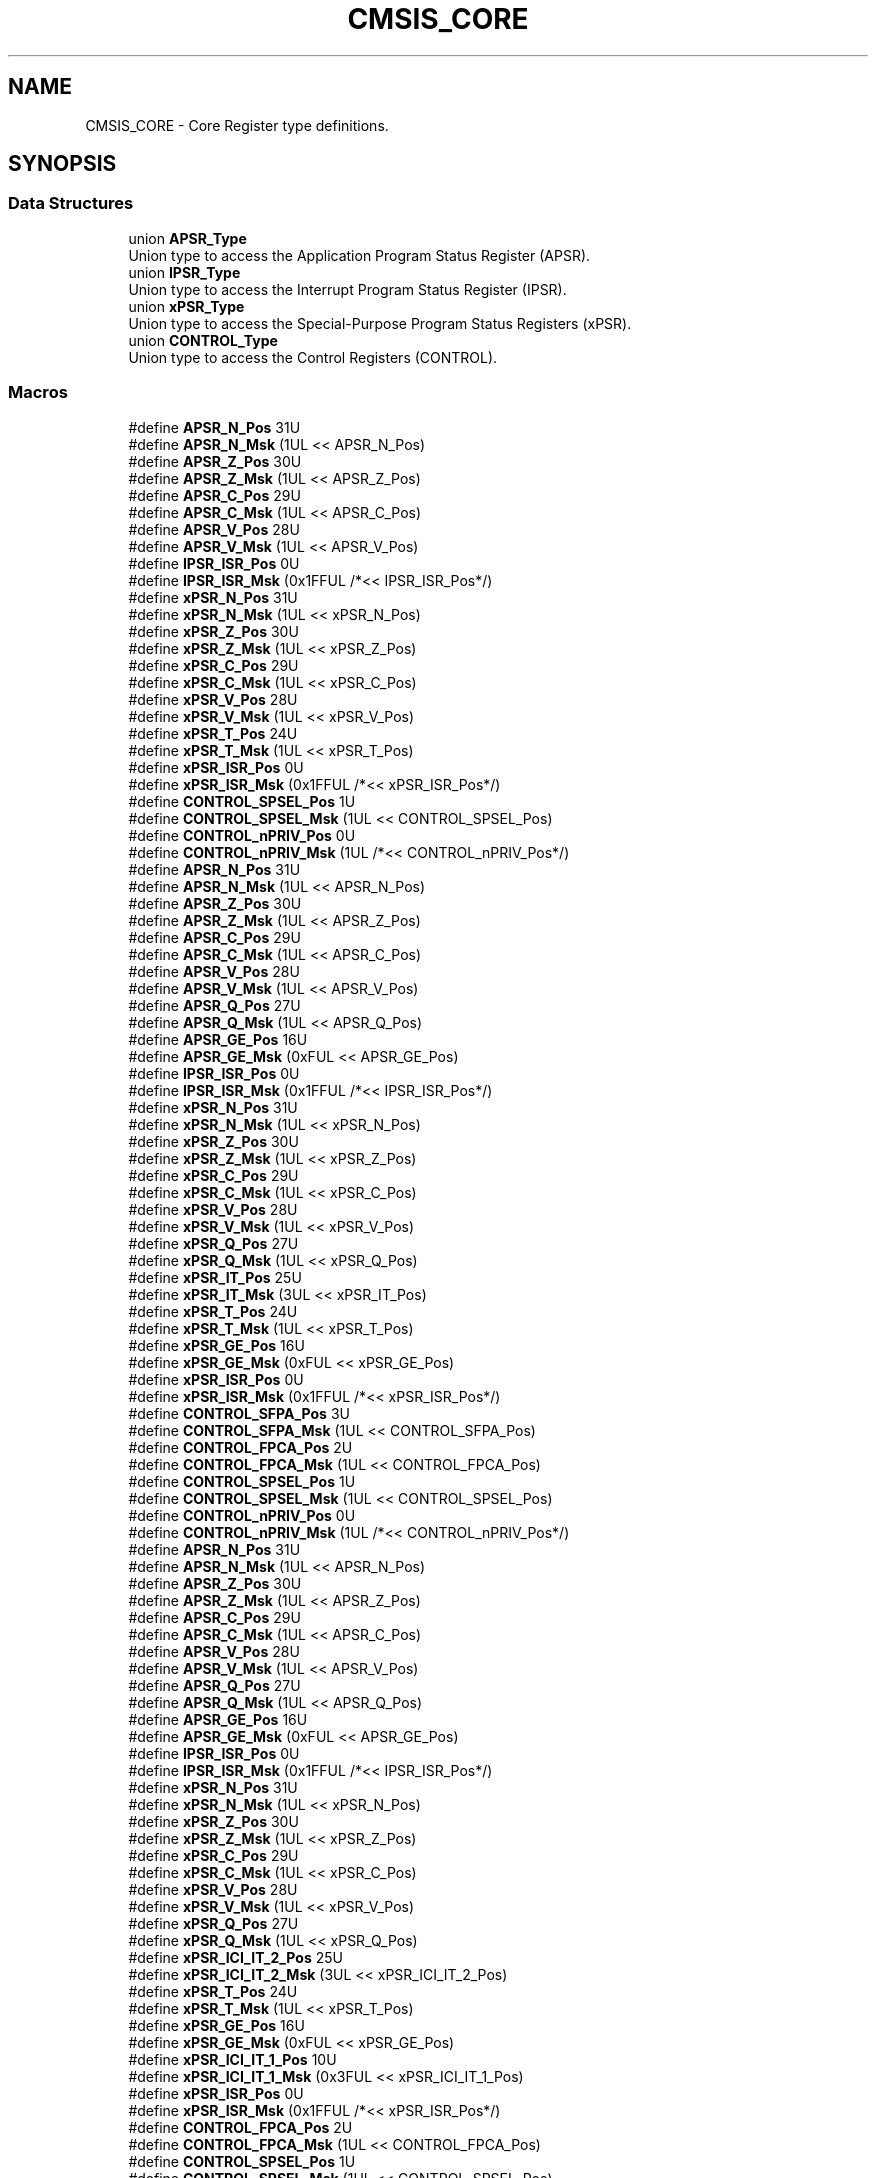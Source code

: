 .TH "CMSIS_CORE" 3 "Mon Sep 13 2021" "TP2_G1" \" -*- nroff -*-
.ad l
.nh
.SH NAME
CMSIS_CORE \- Core Register type definitions\&.  

.SH SYNOPSIS
.br
.PP
.SS "Data Structures"

.in +1c
.ti -1c
.RI "union \fBAPSR_Type\fP"
.br
.RI "Union type to access the Application Program Status Register (APSR)\&. "
.ti -1c
.RI "union \fBIPSR_Type\fP"
.br
.RI "Union type to access the Interrupt Program Status Register (IPSR)\&. "
.ti -1c
.RI "union \fBxPSR_Type\fP"
.br
.RI "Union type to access the Special-Purpose Program Status Registers (xPSR)\&. "
.ti -1c
.RI "union \fBCONTROL_Type\fP"
.br
.RI "Union type to access the Control Registers (CONTROL)\&. "
.in -1c
.SS "Macros"

.in +1c
.ti -1c
.RI "#define \fBAPSR_N_Pos\fP   31U"
.br
.ti -1c
.RI "#define \fBAPSR_N_Msk\fP   (1UL << APSR_N_Pos)"
.br
.ti -1c
.RI "#define \fBAPSR_Z_Pos\fP   30U"
.br
.ti -1c
.RI "#define \fBAPSR_Z_Msk\fP   (1UL << APSR_Z_Pos)"
.br
.ti -1c
.RI "#define \fBAPSR_C_Pos\fP   29U"
.br
.ti -1c
.RI "#define \fBAPSR_C_Msk\fP   (1UL << APSR_C_Pos)"
.br
.ti -1c
.RI "#define \fBAPSR_V_Pos\fP   28U"
.br
.ti -1c
.RI "#define \fBAPSR_V_Msk\fP   (1UL << APSR_V_Pos)"
.br
.ti -1c
.RI "#define \fBIPSR_ISR_Pos\fP   0U"
.br
.ti -1c
.RI "#define \fBIPSR_ISR_Msk\fP   (0x1FFUL /*<< IPSR_ISR_Pos*/)"
.br
.ti -1c
.RI "#define \fBxPSR_N_Pos\fP   31U"
.br
.ti -1c
.RI "#define \fBxPSR_N_Msk\fP   (1UL << xPSR_N_Pos)"
.br
.ti -1c
.RI "#define \fBxPSR_Z_Pos\fP   30U"
.br
.ti -1c
.RI "#define \fBxPSR_Z_Msk\fP   (1UL << xPSR_Z_Pos)"
.br
.ti -1c
.RI "#define \fBxPSR_C_Pos\fP   29U"
.br
.ti -1c
.RI "#define \fBxPSR_C_Msk\fP   (1UL << xPSR_C_Pos)"
.br
.ti -1c
.RI "#define \fBxPSR_V_Pos\fP   28U"
.br
.ti -1c
.RI "#define \fBxPSR_V_Msk\fP   (1UL << xPSR_V_Pos)"
.br
.ti -1c
.RI "#define \fBxPSR_T_Pos\fP   24U"
.br
.ti -1c
.RI "#define \fBxPSR_T_Msk\fP   (1UL << xPSR_T_Pos)"
.br
.ti -1c
.RI "#define \fBxPSR_ISR_Pos\fP   0U"
.br
.ti -1c
.RI "#define \fBxPSR_ISR_Msk\fP   (0x1FFUL /*<< xPSR_ISR_Pos*/)"
.br
.ti -1c
.RI "#define \fBCONTROL_SPSEL_Pos\fP   1U"
.br
.ti -1c
.RI "#define \fBCONTROL_SPSEL_Msk\fP   (1UL << CONTROL_SPSEL_Pos)"
.br
.ti -1c
.RI "#define \fBCONTROL_nPRIV_Pos\fP   0U"
.br
.ti -1c
.RI "#define \fBCONTROL_nPRIV_Msk\fP   (1UL /*<< CONTROL_nPRIV_Pos*/)"
.br
.ti -1c
.RI "#define \fBAPSR_N_Pos\fP   31U"
.br
.ti -1c
.RI "#define \fBAPSR_N_Msk\fP   (1UL << APSR_N_Pos)"
.br
.ti -1c
.RI "#define \fBAPSR_Z_Pos\fP   30U"
.br
.ti -1c
.RI "#define \fBAPSR_Z_Msk\fP   (1UL << APSR_Z_Pos)"
.br
.ti -1c
.RI "#define \fBAPSR_C_Pos\fP   29U"
.br
.ti -1c
.RI "#define \fBAPSR_C_Msk\fP   (1UL << APSR_C_Pos)"
.br
.ti -1c
.RI "#define \fBAPSR_V_Pos\fP   28U"
.br
.ti -1c
.RI "#define \fBAPSR_V_Msk\fP   (1UL << APSR_V_Pos)"
.br
.ti -1c
.RI "#define \fBAPSR_Q_Pos\fP   27U"
.br
.ti -1c
.RI "#define \fBAPSR_Q_Msk\fP   (1UL << APSR_Q_Pos)"
.br
.ti -1c
.RI "#define \fBAPSR_GE_Pos\fP   16U"
.br
.ti -1c
.RI "#define \fBAPSR_GE_Msk\fP   (0xFUL << APSR_GE_Pos)"
.br
.ti -1c
.RI "#define \fBIPSR_ISR_Pos\fP   0U"
.br
.ti -1c
.RI "#define \fBIPSR_ISR_Msk\fP   (0x1FFUL /*<< IPSR_ISR_Pos*/)"
.br
.ti -1c
.RI "#define \fBxPSR_N_Pos\fP   31U"
.br
.ti -1c
.RI "#define \fBxPSR_N_Msk\fP   (1UL << xPSR_N_Pos)"
.br
.ti -1c
.RI "#define \fBxPSR_Z_Pos\fP   30U"
.br
.ti -1c
.RI "#define \fBxPSR_Z_Msk\fP   (1UL << xPSR_Z_Pos)"
.br
.ti -1c
.RI "#define \fBxPSR_C_Pos\fP   29U"
.br
.ti -1c
.RI "#define \fBxPSR_C_Msk\fP   (1UL << xPSR_C_Pos)"
.br
.ti -1c
.RI "#define \fBxPSR_V_Pos\fP   28U"
.br
.ti -1c
.RI "#define \fBxPSR_V_Msk\fP   (1UL << xPSR_V_Pos)"
.br
.ti -1c
.RI "#define \fBxPSR_Q_Pos\fP   27U"
.br
.ti -1c
.RI "#define \fBxPSR_Q_Msk\fP   (1UL << xPSR_Q_Pos)"
.br
.ti -1c
.RI "#define \fBxPSR_IT_Pos\fP   25U"
.br
.ti -1c
.RI "#define \fBxPSR_IT_Msk\fP   (3UL << xPSR_IT_Pos)"
.br
.ti -1c
.RI "#define \fBxPSR_T_Pos\fP   24U"
.br
.ti -1c
.RI "#define \fBxPSR_T_Msk\fP   (1UL << xPSR_T_Pos)"
.br
.ti -1c
.RI "#define \fBxPSR_GE_Pos\fP   16U"
.br
.ti -1c
.RI "#define \fBxPSR_GE_Msk\fP   (0xFUL << xPSR_GE_Pos)"
.br
.ti -1c
.RI "#define \fBxPSR_ISR_Pos\fP   0U"
.br
.ti -1c
.RI "#define \fBxPSR_ISR_Msk\fP   (0x1FFUL /*<< xPSR_ISR_Pos*/)"
.br
.ti -1c
.RI "#define \fBCONTROL_SFPA_Pos\fP   3U"
.br
.ti -1c
.RI "#define \fBCONTROL_SFPA_Msk\fP   (1UL << CONTROL_SFPA_Pos)"
.br
.ti -1c
.RI "#define \fBCONTROL_FPCA_Pos\fP   2U"
.br
.ti -1c
.RI "#define \fBCONTROL_FPCA_Msk\fP   (1UL << CONTROL_FPCA_Pos)"
.br
.ti -1c
.RI "#define \fBCONTROL_SPSEL_Pos\fP   1U"
.br
.ti -1c
.RI "#define \fBCONTROL_SPSEL_Msk\fP   (1UL << CONTROL_SPSEL_Pos)"
.br
.ti -1c
.RI "#define \fBCONTROL_nPRIV_Pos\fP   0U"
.br
.ti -1c
.RI "#define \fBCONTROL_nPRIV_Msk\fP   (1UL /*<< CONTROL_nPRIV_Pos*/)"
.br
.ti -1c
.RI "#define \fBAPSR_N_Pos\fP   31U"
.br
.ti -1c
.RI "#define \fBAPSR_N_Msk\fP   (1UL << APSR_N_Pos)"
.br
.ti -1c
.RI "#define \fBAPSR_Z_Pos\fP   30U"
.br
.ti -1c
.RI "#define \fBAPSR_Z_Msk\fP   (1UL << APSR_Z_Pos)"
.br
.ti -1c
.RI "#define \fBAPSR_C_Pos\fP   29U"
.br
.ti -1c
.RI "#define \fBAPSR_C_Msk\fP   (1UL << APSR_C_Pos)"
.br
.ti -1c
.RI "#define \fBAPSR_V_Pos\fP   28U"
.br
.ti -1c
.RI "#define \fBAPSR_V_Msk\fP   (1UL << APSR_V_Pos)"
.br
.ti -1c
.RI "#define \fBAPSR_Q_Pos\fP   27U"
.br
.ti -1c
.RI "#define \fBAPSR_Q_Msk\fP   (1UL << APSR_Q_Pos)"
.br
.ti -1c
.RI "#define \fBAPSR_GE_Pos\fP   16U"
.br
.ti -1c
.RI "#define \fBAPSR_GE_Msk\fP   (0xFUL << APSR_GE_Pos)"
.br
.ti -1c
.RI "#define \fBIPSR_ISR_Pos\fP   0U"
.br
.ti -1c
.RI "#define \fBIPSR_ISR_Msk\fP   (0x1FFUL /*<< IPSR_ISR_Pos*/)"
.br
.ti -1c
.RI "#define \fBxPSR_N_Pos\fP   31U"
.br
.ti -1c
.RI "#define \fBxPSR_N_Msk\fP   (1UL << xPSR_N_Pos)"
.br
.ti -1c
.RI "#define \fBxPSR_Z_Pos\fP   30U"
.br
.ti -1c
.RI "#define \fBxPSR_Z_Msk\fP   (1UL << xPSR_Z_Pos)"
.br
.ti -1c
.RI "#define \fBxPSR_C_Pos\fP   29U"
.br
.ti -1c
.RI "#define \fBxPSR_C_Msk\fP   (1UL << xPSR_C_Pos)"
.br
.ti -1c
.RI "#define \fBxPSR_V_Pos\fP   28U"
.br
.ti -1c
.RI "#define \fBxPSR_V_Msk\fP   (1UL << xPSR_V_Pos)"
.br
.ti -1c
.RI "#define \fBxPSR_Q_Pos\fP   27U"
.br
.ti -1c
.RI "#define \fBxPSR_Q_Msk\fP   (1UL << xPSR_Q_Pos)"
.br
.ti -1c
.RI "#define \fBxPSR_ICI_IT_2_Pos\fP   25U"
.br
.ti -1c
.RI "#define \fBxPSR_ICI_IT_2_Msk\fP   (3UL << xPSR_ICI_IT_2_Pos)"
.br
.ti -1c
.RI "#define \fBxPSR_T_Pos\fP   24U"
.br
.ti -1c
.RI "#define \fBxPSR_T_Msk\fP   (1UL << xPSR_T_Pos)"
.br
.ti -1c
.RI "#define \fBxPSR_GE_Pos\fP   16U"
.br
.ti -1c
.RI "#define \fBxPSR_GE_Msk\fP   (0xFUL << xPSR_GE_Pos)"
.br
.ti -1c
.RI "#define \fBxPSR_ICI_IT_1_Pos\fP   10U"
.br
.ti -1c
.RI "#define \fBxPSR_ICI_IT_1_Msk\fP   (0x3FUL << xPSR_ICI_IT_1_Pos)"
.br
.ti -1c
.RI "#define \fBxPSR_ISR_Pos\fP   0U"
.br
.ti -1c
.RI "#define \fBxPSR_ISR_Msk\fP   (0x1FFUL /*<< xPSR_ISR_Pos*/)"
.br
.ti -1c
.RI "#define \fBCONTROL_FPCA_Pos\fP   2U"
.br
.ti -1c
.RI "#define \fBCONTROL_FPCA_Msk\fP   (1UL << CONTROL_FPCA_Pos)"
.br
.ti -1c
.RI "#define \fBCONTROL_SPSEL_Pos\fP   1U"
.br
.ti -1c
.RI "#define \fBCONTROL_SPSEL_Msk\fP   (1UL << CONTROL_SPSEL_Pos)"
.br
.ti -1c
.RI "#define \fBCONTROL_nPRIV_Pos\fP   0U"
.br
.ti -1c
.RI "#define \fBCONTROL_nPRIV_Msk\fP   (1UL /*<< CONTROL_nPRIV_Pos*/)"
.br
.in -1c
.SH "Detailed Description"
.PP 
Core Register type definitions\&. 


.SH "Macro Definition Documentation"
.PP 
.SS "#define APSR_C_Msk   (1UL << APSR_C_Pos)"
APSR: C Mask 
.SS "#define APSR_C_Msk   (1UL << APSR_C_Pos)"
APSR: C Mask 
.SS "#define APSR_C_Msk   (1UL << APSR_C_Pos)"
APSR: C Mask 
.SS "#define APSR_C_Pos   29U"
APSR: C Position 
.SS "#define APSR_C_Pos   29U"
APSR: C Position 
.SS "#define APSR_C_Pos   29U"
APSR: C Position 
.SS "#define APSR_GE_Msk   (0xFUL << APSR_GE_Pos)"
APSR: GE Mask 
.SS "#define APSR_GE_Msk   (0xFUL << APSR_GE_Pos)"
APSR: GE Mask 
.SS "#define APSR_GE_Pos   16U"
APSR: GE Position 
.SS "#define APSR_GE_Pos   16U"
APSR: GE Position 
.SS "#define APSR_N_Msk   (1UL << APSR_N_Pos)"
APSR: N Mask 
.SS "#define APSR_N_Msk   (1UL << APSR_N_Pos)"
APSR: N Mask 
.SS "#define APSR_N_Msk   (1UL << APSR_N_Pos)"
APSR: N Mask 
.SS "#define APSR_N_Pos   31U"
APSR: N Position 
.SS "#define APSR_N_Pos   31U"
APSR: N Position 
.SS "#define APSR_N_Pos   31U"
APSR: N Position 
.SS "#define APSR_Q_Msk   (1UL << APSR_Q_Pos)"
APSR: Q Mask 
.SS "#define APSR_Q_Msk   (1UL << APSR_Q_Pos)"
APSR: Q Mask 
.SS "#define APSR_Q_Pos   27U"
APSR: Q Position 
.SS "#define APSR_Q_Pos   27U"
APSR: Q Position 
.SS "#define APSR_V_Msk   (1UL << APSR_V_Pos)"
APSR: V Mask 
.SS "#define APSR_V_Msk   (1UL << APSR_V_Pos)"
APSR: V Mask 
.SS "#define APSR_V_Msk   (1UL << APSR_V_Pos)"
APSR: V Mask 
.SS "#define APSR_V_Pos   28U"
APSR: V Position 
.SS "#define APSR_V_Pos   28U"
APSR: V Position 
.SS "#define APSR_V_Pos   28U"
APSR: V Position 
.SS "#define APSR_Z_Msk   (1UL << APSR_Z_Pos)"
APSR: Z Mask 
.SS "#define APSR_Z_Msk   (1UL << APSR_Z_Pos)"
APSR: Z Mask 
.SS "#define APSR_Z_Msk   (1UL << APSR_Z_Pos)"
APSR: Z Mask 
.SS "#define APSR_Z_Pos   30U"
APSR: Z Position 
.SS "#define APSR_Z_Pos   30U"
APSR: Z Position 
.SS "#define APSR_Z_Pos   30U"
APSR: Z Position 
.SS "#define CONTROL_FPCA_Msk   (1UL << CONTROL_FPCA_Pos)"
CONTROL: FPCA Mask 
.SS "#define CONTROL_FPCA_Msk   (1UL << CONTROL_FPCA_Pos)"
CONTROL: FPCA Mask 
.SS "#define CONTROL_FPCA_Pos   2U"
CONTROL: FPCA Position 
.SS "#define CONTROL_FPCA_Pos   2U"
CONTROL: FPCA Position 
.SS "#define CONTROL_nPRIV_Msk   (1UL /*<< CONTROL_nPRIV_Pos*/)"
CONTROL: nPRIV Mask 
.SS "#define CONTROL_nPRIV_Msk   (1UL /*<< CONTROL_nPRIV_Pos*/)"
CONTROL: nPRIV Mask 
.SS "#define CONTROL_nPRIV_Msk   (1UL /*<< CONTROL_nPRIV_Pos*/)"
CONTROL: nPRIV Mask 
.SS "#define CONTROL_nPRIV_Pos   0U"
CONTROL: nPRIV Position 
.SS "#define CONTROL_nPRIV_Pos   0U"
CONTROL: nPRIV Position 
.SS "#define CONTROL_nPRIV_Pos   0U"
CONTROL: nPRIV Position 
.SS "#define CONTROL_SFPA_Msk   (1UL << CONTROL_SFPA_Pos)"
CONTROL: SFPA Mask 
.SS "#define CONTROL_SFPA_Pos   3U"
CONTROL: SFPA Position 
.SS "#define CONTROL_SPSEL_Msk   (1UL << CONTROL_SPSEL_Pos)"
CONTROL: SPSEL Mask 
.SS "#define CONTROL_SPSEL_Msk   (1UL << CONTROL_SPSEL_Pos)"
CONTROL: SPSEL Mask 
.SS "#define CONTROL_SPSEL_Msk   (1UL << CONTROL_SPSEL_Pos)"
CONTROL: SPSEL Mask 
.SS "#define CONTROL_SPSEL_Pos   1U"
CONTROL: SPSEL Position 
.SS "#define CONTROL_SPSEL_Pos   1U"
CONTROL: SPSEL Position 
.SS "#define CONTROL_SPSEL_Pos   1U"
CONTROL: SPSEL Position 
.SS "#define IPSR_ISR_Msk   (0x1FFUL /*<< IPSR_ISR_Pos*/)"
IPSR: ISR Mask 
.SS "#define IPSR_ISR_Msk   (0x1FFUL /*<< IPSR_ISR_Pos*/)"
IPSR: ISR Mask 
.SS "#define IPSR_ISR_Msk   (0x1FFUL /*<< IPSR_ISR_Pos*/)"
IPSR: ISR Mask 
.SS "#define IPSR_ISR_Pos   0U"
IPSR: ISR Position 
.SS "#define IPSR_ISR_Pos   0U"
IPSR: ISR Position 
.SS "#define IPSR_ISR_Pos   0U"
IPSR: ISR Position 
.SS "#define xPSR_C_Msk   (1UL << xPSR_C_Pos)"
xPSR: C Mask 
.SS "#define xPSR_C_Msk   (1UL << xPSR_C_Pos)"
xPSR: C Mask 
.SS "#define xPSR_C_Msk   (1UL << xPSR_C_Pos)"
xPSR: C Mask 
.SS "#define xPSR_C_Pos   29U"
xPSR: C Position 
.SS "#define xPSR_C_Pos   29U"
xPSR: C Position 
.SS "#define xPSR_C_Pos   29U"
xPSR: C Position 
.SS "#define xPSR_GE_Msk   (0xFUL << xPSR_GE_Pos)"
xPSR: GE Mask 
.SS "#define xPSR_GE_Msk   (0xFUL << xPSR_GE_Pos)"
xPSR: GE Mask 
.SS "#define xPSR_GE_Pos   16U"
xPSR: GE Position 
.SS "#define xPSR_GE_Pos   16U"
xPSR: GE Position 
.SS "#define xPSR_ICI_IT_1_Msk   (0x3FUL << xPSR_ICI_IT_1_Pos)"
xPSR: ICI/IT part 1 Mask 
.SS "#define xPSR_ICI_IT_1_Pos   10U"
xPSR: ICI/IT part 1 Position 
.SS "#define xPSR_ICI_IT_2_Msk   (3UL << xPSR_ICI_IT_2_Pos)"
xPSR: ICI/IT part 2 Mask 
.SS "#define xPSR_ICI_IT_2_Pos   25U"
xPSR: ICI/IT part 2 Position 
.SS "#define xPSR_ISR_Msk   (0x1FFUL /*<< xPSR_ISR_Pos*/)"
xPSR: ISR Mask 
.SS "#define xPSR_ISR_Msk   (0x1FFUL /*<< xPSR_ISR_Pos*/)"
xPSR: ISR Mask 
.SS "#define xPSR_ISR_Msk   (0x1FFUL /*<< xPSR_ISR_Pos*/)"
xPSR: ISR Mask 
.SS "#define xPSR_ISR_Pos   0U"
xPSR: ISR Position 
.SS "#define xPSR_ISR_Pos   0U"
xPSR: ISR Position 
.SS "#define xPSR_ISR_Pos   0U"
xPSR: ISR Position 
.SS "#define xPSR_IT_Msk   (3UL << xPSR_IT_Pos)"
xPSR: IT Mask 
.SS "#define xPSR_IT_Pos   25U"
xPSR: IT Position 
.SS "#define xPSR_N_Msk   (1UL << xPSR_N_Pos)"
xPSR: N Mask 
.SS "#define xPSR_N_Msk   (1UL << xPSR_N_Pos)"
xPSR: N Mask 
.SS "#define xPSR_N_Msk   (1UL << xPSR_N_Pos)"
xPSR: N Mask 
.SS "#define xPSR_N_Pos   31U"
xPSR: N Position 
.SS "#define xPSR_N_Pos   31U"
xPSR: N Position 
.SS "#define xPSR_N_Pos   31U"
xPSR: N Position 
.SS "#define xPSR_Q_Msk   (1UL << xPSR_Q_Pos)"
xPSR: Q Mask 
.SS "#define xPSR_Q_Msk   (1UL << xPSR_Q_Pos)"
xPSR: Q Mask 
.SS "#define xPSR_Q_Pos   27U"
xPSR: Q Position 
.SS "#define xPSR_Q_Pos   27U"
xPSR: Q Position 
.SS "#define xPSR_T_Msk   (1UL << xPSR_T_Pos)"
xPSR: T Mask 
.SS "#define xPSR_T_Msk   (1UL << xPSR_T_Pos)"
xPSR: T Mask 
.SS "#define xPSR_T_Msk   (1UL << xPSR_T_Pos)"
xPSR: T Mask 
.SS "#define xPSR_T_Pos   24U"
xPSR: T Position 
.SS "#define xPSR_T_Pos   24U"
xPSR: T Position 
.SS "#define xPSR_T_Pos   24U"
xPSR: T Position 
.SS "#define xPSR_V_Msk   (1UL << xPSR_V_Pos)"
xPSR: V Mask 
.SS "#define xPSR_V_Msk   (1UL << xPSR_V_Pos)"
xPSR: V Mask 
.SS "#define xPSR_V_Msk   (1UL << xPSR_V_Pos)"
xPSR: V Mask 
.SS "#define xPSR_V_Pos   28U"
xPSR: V Position 
.SS "#define xPSR_V_Pos   28U"
xPSR: V Position 
.SS "#define xPSR_V_Pos   28U"
xPSR: V Position 
.SS "#define xPSR_Z_Msk   (1UL << xPSR_Z_Pos)"
xPSR: Z Mask 
.SS "#define xPSR_Z_Msk   (1UL << xPSR_Z_Pos)"
xPSR: Z Mask 
.SS "#define xPSR_Z_Msk   (1UL << xPSR_Z_Pos)"
xPSR: Z Mask 
.SS "#define xPSR_Z_Pos   30U"
xPSR: Z Position 
.SS "#define xPSR_Z_Pos   30U"
xPSR: Z Position 
.SS "#define xPSR_Z_Pos   30U"
xPSR: Z Position 
.SH "Author"
.PP 
Generated automatically by Doxygen for TP2_G1 from the source code\&.
